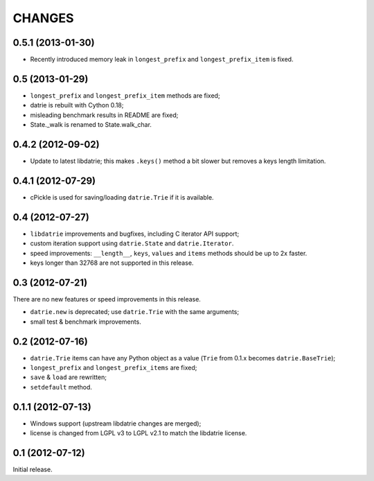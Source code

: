 
CHANGES
=======

0.5.1 (2013-01-30)
------------------

* Recently introduced memory leak in ``longest_prefix``
  and ``longest_prefix_item`` is fixed.

0.5 (2013-01-29)
----------------

* ``longest_prefix`` and ``longest_prefix_item`` methods are fixed;
* datrie is rebuilt with Cython 0.18;
* misleading benchmark results in README are fixed;
* State._walk is renamed to State.walk_char.

0.4.2 (2012-09-02)
------------------

* Update to latest libdatrie; this makes ``.keys()`` method a bit slower but
  removes a keys length limitation.

0.4.1 (2012-07-29)
------------------

* cPickle is used for saving/loading ``datrie.Trie`` if it is available.

0.4 (2012-07-27)
----------------

* ``libdatrie`` improvements and bugfixes, including C iterator API support;
* custom iteration support using ``datrie.State`` and ``datrie.Iterator``.
* speed improvements: ``__length__``, ``keys``, ``values`` and
  ``items`` methods should be up to 2x faster.
* keys longer than 32768 are not supported in this release.


0.3 (2012-07-21)
----------------

There are no new features or speed improvements in this release.

* ``datrie.new`` is deprecated; use ``datrie.Trie`` with the same arguments;
* small test & benchmark improvements.

0.2 (2012-07-16)
----------------

* ``datrie.Trie`` items can have any Python object as a value
  (``Trie`` from 0.1.x becomes ``datrie.BaseTrie``);
* ``longest_prefix`` and ``longest_prefix_items`` are fixed;
* ``save`` & ``load`` are rewritten;
* ``setdefault`` method.


0.1.1 (2012-07-13)
------------------

* Windows support (upstream libdatrie changes are merged);
* license is changed from LGPL v3 to LGPL v2.1 to match the libdatrie license.

0.1 (2012-07-12)
----------------

Initial release.

